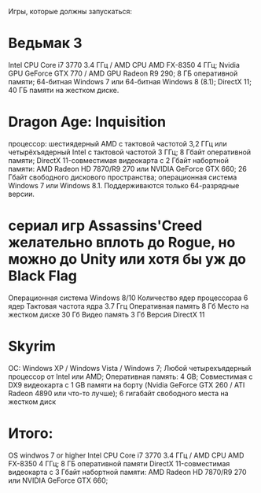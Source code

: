 Игры, которые должны запускаться:
* Ведьмак 3
  Intel CPU Core i7 3770 3.4 ГГц / AMD CPU AMD FX-8350 4 ГГц;
  Nvidia GPU GeForce GTX 770 / AMD GPU Radeon R9 290;
  8 ГБ оперативной памяти;
  64-битная Windows 7 или 64-битная Windows 8 (8.1);
  DirectX 11;
  40 ГБ памяти на жестком диске.
* Dragon Age: Inquisition
  процессор: шестиядерный AMD с тактовой частотой 3,2 ГГц или четырёхъядерный Intel с тактовой частотой 3 ГГц;
  8 Гбайт оперативной памяти;
  DirectX 11-совместимая видеокарта с 2 Гбайт набортной памяти: AMD Radeon HD 7870/R9 270 или NVIDIA GeForce GTX 660;
  26 Гбайт свободного дискового пространства;
  операционная система Windows 7 или Windows 8.1. Поддерживаются только 64-разрядные версии.
* сериал игр Assassins'Creed желательно вплоть до Rogue, но можно до Unity или хотя бы уж до Black Flag
  Операционная система		Windows 8/10
  Количество ядер процессораа	6 ядер
  Тактовая частота ядра 	3.7 Ггц
  Оперативная память            8 Гб
  Место на жестком диске	30 Гб
  Видео память          	3 Гб
  Версия DirectX        	11
* Skyrim
  ОС: Windows XP / Windows Vista / Windows 7;
  Любой четырехъядерный процессор от Intel или AMD;
  Оперативная память: 4 GB;
  Совместимая с DX9 видеокарта с 1 GB памяти на борту (Nvidia GeForce GTX 260 / ATI Radeon 4890 или что-то лучше);
  6 гигабайт свободного места на жестком диск

* Итого:
  OS windwos 7 or higher
  Intel CPU Core i7 3770 3.4 ГГц / AMD CPU AMD FX-8350 4 ГГц;
  8 ГБ оперативной памяти
  DirectX 11-совместимая видеокарта с 3 Гбайт набортной памяти: AMD Radeon HD 7870/R9 270 или NVIDIA GeForce GTX 660;
